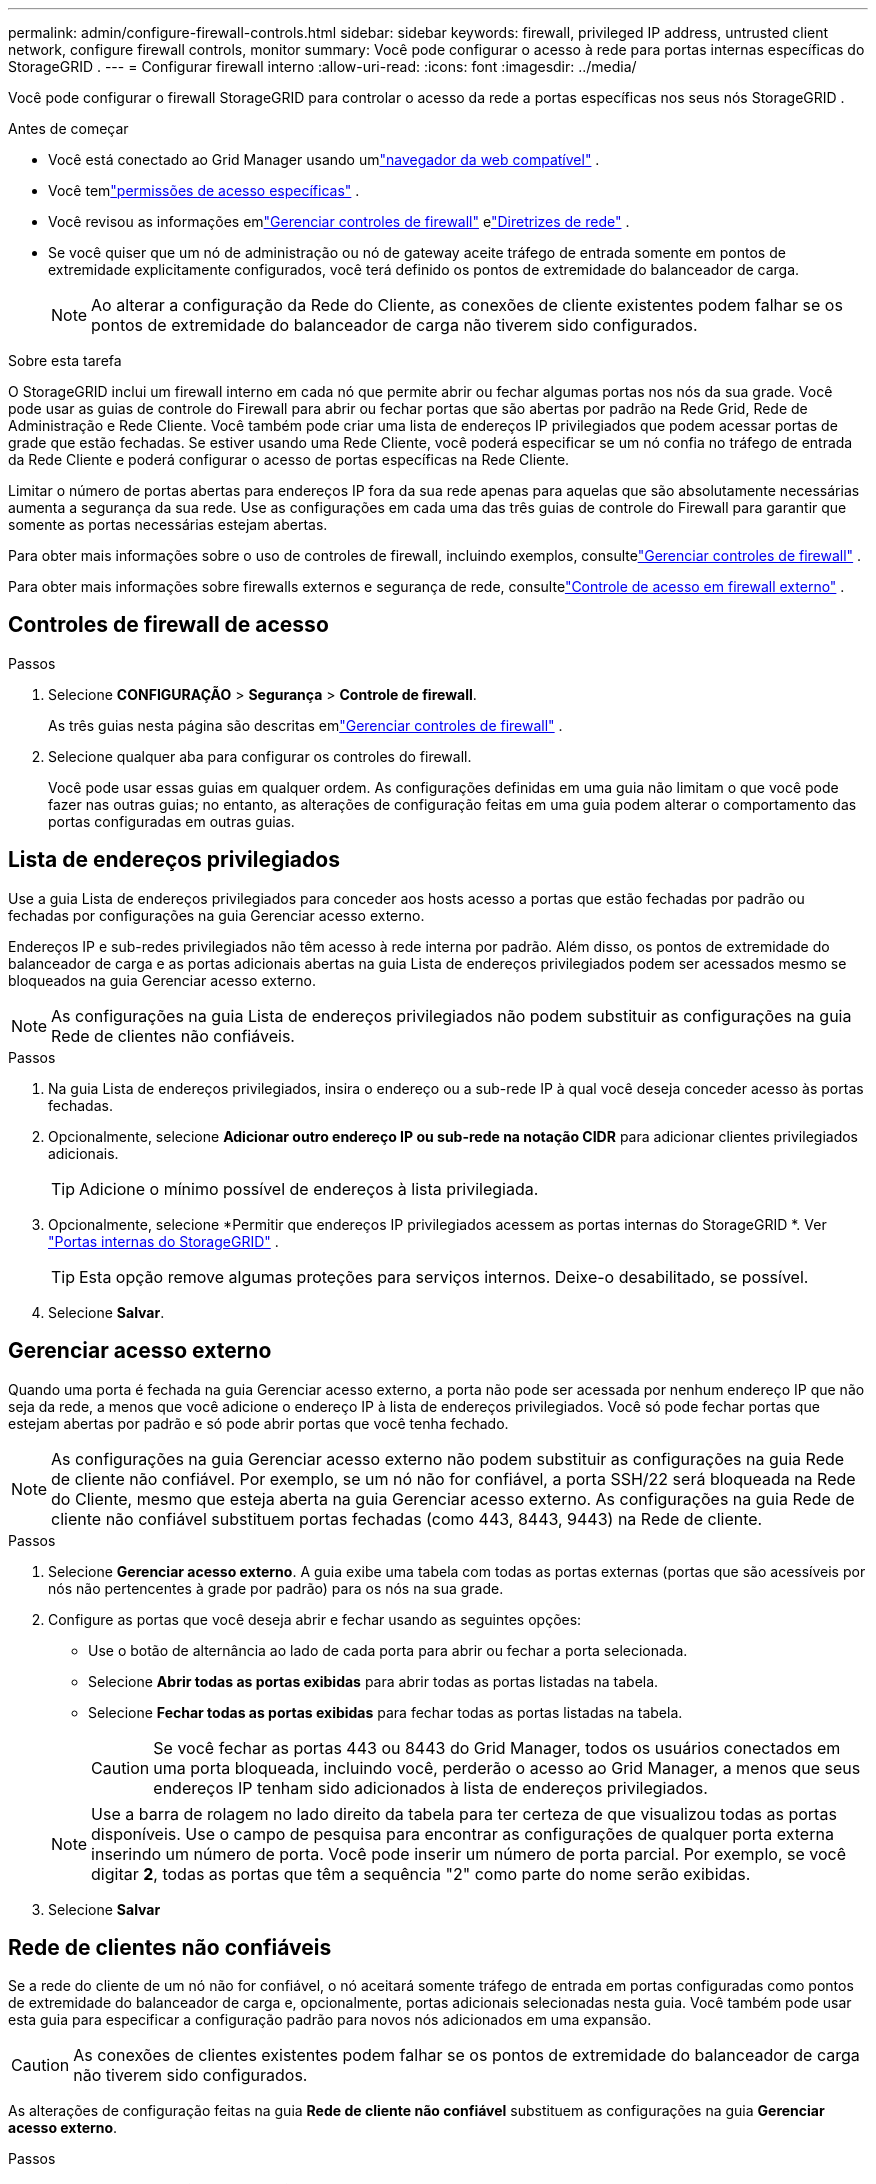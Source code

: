 ---
permalink: admin/configure-firewall-controls.html 
sidebar: sidebar 
keywords: firewall, privileged IP address, untrusted client network, configure firewall controls, monitor 
summary: Você pode configurar o acesso à rede para portas internas específicas do StorageGRID . 
---
= Configurar firewall interno
:allow-uri-read: 
:icons: font
:imagesdir: ../media/


[role="lead"]
Você pode configurar o firewall StorageGRID para controlar o acesso da rede a portas específicas nos seus nós StorageGRID .

.Antes de começar
* Você está conectado ao Grid Manager usando umlink:../admin/web-browser-requirements.html["navegador da web compatível"] .
* Você temlink:../admin/admin-group-permissions.html["permissões de acesso específicas"] .
* Você revisou as informações emlink:../admin/manage-firewall-controls.html["Gerenciar controles de firewall"] elink:../network/index.html["Diretrizes de rede"] .
* Se você quiser que um nó de administração ou nó de gateway aceite tráfego de entrada somente em pontos de extremidade explicitamente configurados, você terá definido os pontos de extremidade do balanceador de carga.
+

NOTE: Ao alterar a configuração da Rede do Cliente, as conexões de cliente existentes podem falhar se os pontos de extremidade do balanceador de carga não tiverem sido configurados.



.Sobre esta tarefa
O StorageGRID inclui um firewall interno em cada nó que permite abrir ou fechar algumas portas nos nós da sua grade.  Você pode usar as guias de controle do Firewall para abrir ou fechar portas que são abertas por padrão na Rede Grid, Rede de Administração e Rede Cliente.  Você também pode criar uma lista de endereços IP privilegiados que podem acessar portas de grade que estão fechadas.  Se estiver usando uma Rede Cliente, você poderá especificar se um nó confia no tráfego de entrada da Rede Cliente e poderá configurar o acesso de portas específicas na Rede Cliente.

Limitar o número de portas abertas para endereços IP fora da sua rede apenas para aquelas que são absolutamente necessárias aumenta a segurança da sua rede.  Use as configurações em cada uma das três guias de controle do Firewall para garantir que somente as portas necessárias estejam abertas.

Para obter mais informações sobre o uso de controles de firewall, incluindo exemplos, consultelink:../admin/manage-firewall-controls.html["Gerenciar controles de firewall"] .

Para obter mais informações sobre firewalls externos e segurança de rede, consultelink:../admin/controlling-access-through-firewalls.html["Controle de acesso em firewall externo"] .



== Controles de firewall de acesso

.Passos
. Selecione *CONFIGURAÇÃO* > *Segurança* > *Controle de firewall*.
+
As três guias nesta página são descritas emlink:../admin/manage-firewall-controls.html["Gerenciar controles de firewall"] .

. Selecione qualquer aba para configurar os controles do firewall.
+
Você pode usar essas guias em qualquer ordem.  As configurações definidas em uma guia não limitam o que você pode fazer nas outras guias; no entanto, as alterações de configuração feitas em uma guia podem alterar o comportamento das portas configuradas em outras guias.





== Lista de endereços privilegiados

Use a guia Lista de endereços privilegiados para conceder aos hosts acesso a portas que estão fechadas por padrão ou fechadas por configurações na guia Gerenciar acesso externo.

Endereços IP e sub-redes privilegiados não têm acesso à rede interna por padrão.  Além disso, os pontos de extremidade do balanceador de carga e as portas adicionais abertas na guia Lista de endereços privilegiados podem ser acessados mesmo se bloqueados na guia Gerenciar acesso externo.


NOTE: As configurações na guia Lista de endereços privilegiados não podem substituir as configurações na guia Rede de clientes não confiáveis.

.Passos
. Na guia Lista de endereços privilegiados, insira o endereço ou a sub-rede IP à qual você deseja conceder acesso às portas fechadas.
. Opcionalmente, selecione *Adicionar outro endereço IP ou sub-rede na notação CIDR* para adicionar clientes privilegiados adicionais.
+

TIP: Adicione o mínimo possível de endereços à lista privilegiada.

. Opcionalmente, selecione *Permitir que endereços IP privilegiados acessem as portas internas do StorageGRID *. Ver link:../network/internal-grid-node-communications.html["Portas internas do StorageGRID"] .
+

TIP: Esta opção remove algumas proteções para serviços internos.  Deixe-o desabilitado, se possível.

. Selecione *Salvar*.




== Gerenciar acesso externo

Quando uma porta é fechada na guia Gerenciar acesso externo, a porta não pode ser acessada por nenhum endereço IP que não seja da rede, a menos que você adicione o endereço IP à lista de endereços privilegiados.  Você só pode fechar portas que estejam abertas por padrão e só pode abrir portas que você tenha fechado.


NOTE: As configurações na guia Gerenciar acesso externo não podem substituir as configurações na guia Rede de cliente não confiável.  Por exemplo, se um nó não for confiável, a porta SSH/22 será bloqueada na Rede do Cliente, mesmo que esteja aberta na guia Gerenciar acesso externo.  As configurações na guia Rede de cliente não confiável substituem portas fechadas (como 443, 8443, 9443) na Rede de cliente.

.Passos
. Selecione *Gerenciar acesso externo*.  A guia exibe uma tabela com todas as portas externas (portas que são acessíveis por nós não pertencentes à grade por padrão) para os nós na sua grade.
. Configure as portas que você deseja abrir e fechar usando as seguintes opções:
+
** Use o botão de alternância ao lado de cada porta para abrir ou fechar a porta selecionada.
** Selecione *Abrir todas as portas exibidas* para abrir todas as portas listadas na tabela.
** Selecione *Fechar todas as portas exibidas* para fechar todas as portas listadas na tabela.
+

CAUTION: Se você fechar as portas 443 ou 8443 do Grid Manager, todos os usuários conectados em uma porta bloqueada, incluindo você, perderão o acesso ao Grid Manager, a menos que seus endereços IP tenham sido adicionados à lista de endereços privilegiados.

+

NOTE: Use a barra de rolagem no lado direito da tabela para ter certeza de que visualizou todas as portas disponíveis.  Use o campo de pesquisa para encontrar as configurações de qualquer porta externa inserindo um número de porta.  Você pode inserir um número de porta parcial.  Por exemplo, se você digitar *2*, todas as portas que têm a sequência "2" como parte do nome serão exibidas.



. Selecione *Salvar*




== Rede de clientes não confiáveis

Se a rede do cliente de um nó não for confiável, o nó aceitará somente tráfego de entrada em portas configuradas como pontos de extremidade do balanceador de carga e, opcionalmente, portas adicionais selecionadas nesta guia.  Você também pode usar esta guia para especificar a configuração padrão para novos nós adicionados em uma expansão.


CAUTION: As conexões de clientes existentes podem falhar se os pontos de extremidade do balanceador de carga não tiverem sido configurados.

As alterações de configuração feitas na guia *Rede de cliente não confiável* substituem as configurações na guia *Gerenciar acesso externo*.

.Passos
. Selecione *Rede de cliente não confiável*.
. Na seção Definir novo nó padrão, especifique qual deve ser a configuração padrão quando novos nós são adicionados à grade em um procedimento de expansão.
+
** *Confiável* (padrão): quando um nó é adicionado em uma expansão, sua Rede de Cliente é confiável.
** *Não confiável*: quando um nó é adicionado em uma expansão, sua Rede de Cliente não é confiável.
+
Conforme necessário, você pode retornar a esta guia para alterar a configuração de um novo nó específico.

+

NOTE: Esta configuração não afeta os nós existentes no seu sistema StorageGRID .



. Use as seguintes opções para selecionar os nós que devem permitir conexões de cliente somente em pontos de extremidade do balanceador de carga explicitamente configurados ou em portas adicionais selecionadas:
+
** Selecione *Desconfiar dos nós exibidos* para adicionar todos os nós exibidos na tabela à lista Rede de clientes não confiáveis.
** Selecione *Confiar nos nós exibidos* para remover todos os nós exibidos na tabela da lista Rede de clientes não confiáveis.
** Use a alternância ao lado de cada nó para definir a Rede do Cliente como Confiável ou Não Confiável para o nó selecionado.
+
Por exemplo, você pode selecionar *Desconfiar nos nós exibidos* para adicionar todos os nós à lista Rede de clientes não confiáveis e, em seguida, usar a alternância ao lado de um nó individual para adicionar esse único nó à lista Rede de clientes confiáveis.

+

NOTE: Use a barra de rolagem no lado direito da tabela para ter certeza de que visualizou todos os nós disponíveis.  Use o campo de pesquisa para encontrar as configurações de qualquer nó inserindo o nome do nó.  Você pode inserir um nome parcial.  Por exemplo, se você digitar *GW*, todos os nós que têm a string "GW" como parte do nome serão exibidos.



. Selecione *Salvar*.
+
As novas configurações de firewall são aplicadas e executadas imediatamente.  As conexões de clientes existentes podem falhar se os pontos de extremidade do balanceador de carga não tiverem sido configurados.


